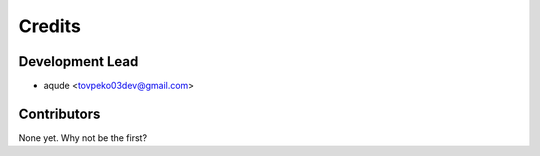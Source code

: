 =======
Credits
=======

Development Lead
----------------

* aqude <tovpeko03dev@gmail.com>

Contributors
------------

None yet. Why not be the first?
